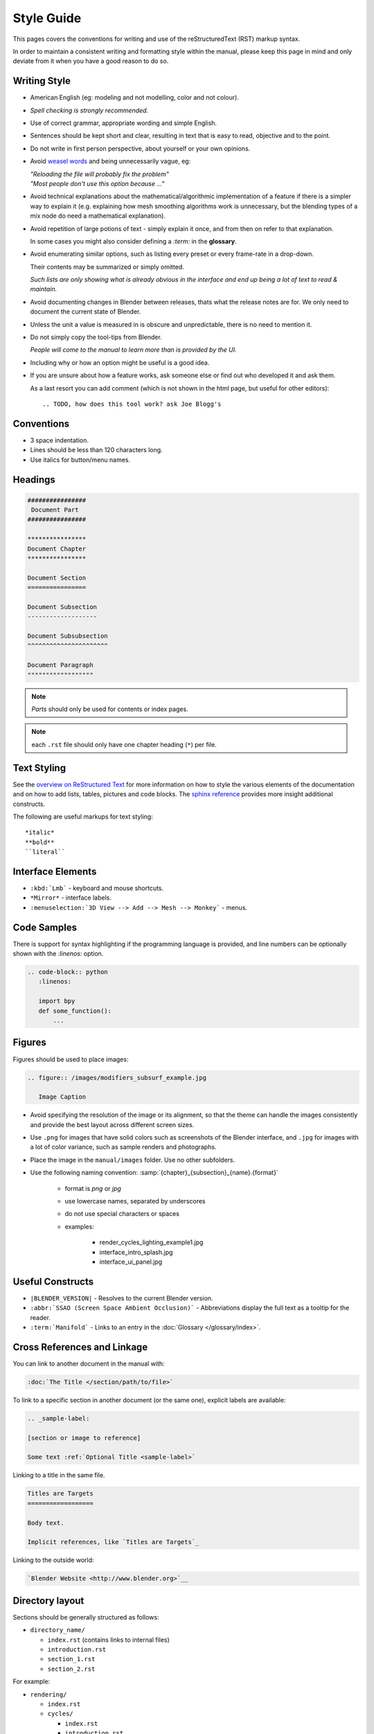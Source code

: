 
***********
Style Guide
***********

This pages covers the conventions for writing and use of the reStructuredText (RST) markup syntax.

In order to maintain a consistent writing and formatting style within the manual,
please keep this page in mind and only deviate from it when you have a good reason to do so.


Writing Style
=============

- American English (eg: modeling and not modelling, color and not colour).
- *Spell checking is strongly recommended.*
- Use of correct grammar, appropriate wording and simple English.
- Sentences should be kept short and clear, resulting in text that is easy to read, objective and to the point.
- Do not write in first person perspective, about yourself or your own opinions.
- Avoid `weasel words <http://en.wikipedia.org/wiki/Weasel_word>`__ and being unnecessarily vague, eg:

  | *"Reloading the file will probably fix the problem"*
  | *"Most people don't use this option because ..."*
- Avoid technical explanations about the mathematical/algorithmic implementation of a feature
  if there is a simpler way to explain it (e.g. explaining how mesh smoothing algorithms work is unnecessary,
  but the blending types of a mix node do need a mathematical explanation).
- Avoid repetition of large potions of text - simply explain it once, and from then on refer to that explanation.

  In some cases you might also consider defining a `:term:` in the **glossary**.
- Avoid enumerating similar options, such as listing every preset or every frame-rate in a drop-down.

  Their contents may be summarized or simply omitted.

  *Such lists are only showing what is already obvious in the interface
  and end up being a lot of text to read & maintain.*
- Avoid documenting changes in Blender between releases, thats what the release notes are for.
  We only need to document the current state of Blender.
- Unless the unit a value is measured in is obscure and unpredictable, there is no need to mention it.
- Do not simply copy the tool-tips from Blender.

  *People will come to the manual to learn more than is provided by the UI.*
- Including why or how an option might be useful is a good idea.
- If you are unsure about how a feature works, ask someone else or find out who developed it and ask them.

  As a last resort you can add comment (which is not shown in the html page, but useful for other editors): ::

     .. TODO, how does this tool work? ask Joe Blogg's


Conventions
===========

- 3 space indentation.
- Lines should be less than 120 characters long.
- Use italics for button/menu names.


Headings
========

.. code-block:: rst

   ################
    Document Part
   ################

   ****************
   Document Chapter
   ****************

   Document Section
   ================

   Document Subsection
   -------------------

   Document Subsubsection
   ^^^^^^^^^^^^^^^^^^^^^^

   Document Paragraph
   """"""""""""""""""

.. note:: *Parts* should only be used for contents or index pages.

.. note:: each ``.rst`` file should only have one chapter heading (``*``) per file.


Text Styling
============

See the `overview on ReStructured Text <http://sphinx-doc.org/rest.html>`__
for more information on how to style the various elements of the documentation and on how to add lists, tables,
pictures and code blocks.
The `sphinx reference <http://sphinx-doc.org/markup/index.html>`__ provides more insight additional constructs.

The following are useful markups for text styling: ::

   *italic*
   **bold**
   ``literal``


Interface Elements
==================

- ``:kbd:`Lmb``` - keyboard and mouse shortcuts.
- ``*Mirror*`` - interface labels.
- ``:menuselection:`3D View --> Add --> Mesh --> Monkey``` - menus.


Code Samples
============

There is support for syntax highlighting if the programming language is provided,
and line numbers can be optionally shown with the `:linenos:` option.


.. code-block:: rst

   .. code-block:: python
      :linenos:

      import bpy
      def some_function():
          ...

Figures
=======

Figures should be used to place images:


.. code-block:: rst

   .. figure:: /images/modifiers_subsurf_example.jpg

      Image Caption


- Avoid specifying the resolution of the image or its alignment, so that the theme can handle the images consistently
  and provide the best layout across different screen sizes.
- Use ``.png`` for images that have solid colors such as screenshots of the Blender interface,
  and ``.jpg`` for images with a lot of color variance, such as sample renders and photographs.
- Place the image in the ``manual/images`` folder. Use no other subfolders.
- Use the following naming convention: :samp:`{chapter}_{subsection}_{name}.{format}`

   + format is *png* or *jpg*
   + use lowercase names, separated by underscores
   + do not use special characters or spaces
   + examples:

      + render_cycles_lighting_example1.jpg
      + interface_intro_splash.jpg
      + interface_ui_panel.jpg


Useful Constructs
=================

- ``|BLENDER_VERSION|`` - Resolves to the current Blender version.
- ``:abbr:`SSAO (Screen Space Ambient Occlusion)``` - Abbreviations display the full text as a tooltip for the reader.
- ``:term:`Manifold``` - Links to an entry in the :doc:`Glossary </glossary/index>`.

Cross References and Linkage
============================

You can link to another document in the manual with:

.. code-block:: rst

   :doc:`The Title </section/path/to/file>`


To link to a specific section in another document (or the same one), explicit labels are available:

.. code-block:: rst

   .. _sample-label:

   [section or image to reference]

   Some text :ref:`Optional Title <sample-label>`


Linking to a title in the same file.

.. code-block:: rst

   Titles are Targets
   ==================

   Body text.

   Implicit references, like `Titles are Targets`_


Linking to the outside world:

.. code-block:: rst

   `Blender Website <http://www.blender.org>`__


Directory layout
================

Sections should be generally structured as follows:

- ``directory_name/``

  - ``index.rst`` (contains links to internal files)
  - ``introduction.rst``
  - ``section_1.rst``
  - ``section_2.rst``

For example:

- ``rendering/``

  - ``index.rst``
  - ``cycles/``

    - ``index.rst``
    - ``introduction.rst``
    - ``materials/``

      - ``index.rst``
      - ``introduction.rst``
      - ``volumes.rst``

The idea is to enclose all the content of a section inside of a folder. Ideally every section
should have an index.rst (containing the TOC for that section) and an ``introduction.rst``
(introducing) to the contents of the section.


Table of Contents
-----------------

By default a table of contents should show two levels of depth.

.. code-block:: rst

   .. toctree::
      :maxdepth: 2

      introduction.rst
      perspective.rst
      depth_of_field.rst


Further Reading
===============

To learn more about RestructuredText, see:

`Sphinx RST Primer <http://sphinx-doc.org/rest.html>`__
   Good basic introduction.
`Docutils reStructuredText reference <http://docutils.sourceforge.net/rst.html>`__
   Links to reference and user documentation.

